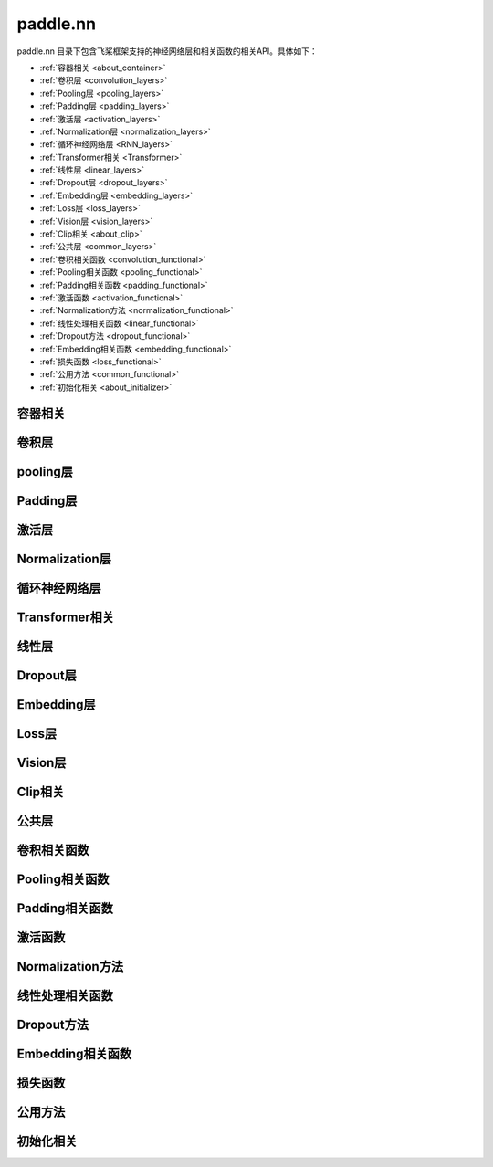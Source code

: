 .. _cn_overview_nn:

paddle.nn
---------------------

paddle.nn 目录下包含飞桨框架支持的神经网络层和相关函数的相关API。具体如下：

-  :ref:`容器相关 <about_container>`
-  :ref:`卷积层 <convolution_layers>`
-  :ref:`Pooling层 <pooling_layers>`
-  :ref:`Padding层 <padding_layers>`
-  :ref:`激活层 <activation_layers>`
-  :ref:`Normalization层 <normalization_layers>`
-  :ref:`循环神经网络层 <RNN_layers>`
-  :ref:`Transformer相关 <Transformer>`
-  :ref:`线性层 <linear_layers>`
-  :ref:`Dropout层 <dropout_layers>`
-  :ref:`Embedding层 <embedding_layers>`
-  :ref:`Loss层 <loss_layers>`
-  :ref:`Vision层 <vision_layers>`
-  :ref:`Clip相关 <about_clip>`
-  :ref:`公共层 <common_layers>`
-  :ref:`卷积相关函数 <convolution_functional>`
-  :ref:`Pooling相关函数 <pooling_functional>`
-  :ref:`Padding相关函数 <padding_functional>`
-  :ref:`激活函数 <activation_functional>`
-  :ref:`Normalization方法 <normalization_functional>`
-  :ref:`线性处理相关函数 <linear_functional>`
-  :ref:`Dropout方法 <dropout_functional>`
-  :ref:`Embedding相关函数 <embedding_functional>`
-  :ref:`损失函数 <loss_functional>`
-  :ref:`公用方法 <common_functional>`
-  :ref:`初始化相关 <about_initializer>`




.. _about_container:
容器相关
::::::::::::::::::::

.. csv-table::
    :header: "序号", "API名称", "API功能"
    :width: 10,30,40

    "1", " :ref:`paddle.nn.Layer <cn_api_fluid_dygraph_Layer>` ", "基于OOD实现的动态图Layer"
    "2", " :ref:`paddle.nn.LayerList <cn_api_fluid_dygraph_LayerList>` ", "用于保存子层列表"
    "3", " :ref:`paddle.nn.ParameterList <cn_api_fluid_dygraph_ParameterList>` ", "参数列表容器"
    "4", " :ref:`paddle.nn.Sequential <cn_api_fluid_dygraph_Sequential>` ", "顺序容器；子Layer将按构造函数参数的顺序添加到此容器中"
    
.. _convolution_layers:
卷积层
:::::::::::::::::::::::

.. csv-table::
    :header: "序号", "API名称", "API功能"
    :width: 10,30,40

    "1", " :ref:`paddle.nn.Conv1D <cn_api_paddle_nn_Conv1D>` ", "一维卷积层"
    "2", " :ref:`paddle.nn.Conv1DTranspose <cn_api_paddle_nn_Conv1DTranspose>` ", "一维转置卷积层"
    "3", " :ref:`paddle.nn.Conv2D <cn_api_paddle_nn_Conv2D>` ", "二维卷积层"
    "4", " :ref:`paddle.nn.Conv2DTranspose <cn_api_paddle_nn_Conv2DTranspose>` ", "二维转置卷积层"
    "5", " :ref:`paddle.nn.Conv3D <cn_api_paddle_nn_Conv3D>` ", "三维卷积层"
    "6", " :ref:`paddle.nn.Conv3DTranspose <cn_api_paddle_nn_Conv3DTranspose>` ", "三维转置卷积层"
    
.. _pooling_layers:
pooling层
:::::::::::::::::::::::

.. csv-table::
    :header: "序号", "API名称", "API功能"
    :width: 10,30,40

    "1", " :ref:`paddle.nn.AdaptiveAvgPool1D <cn_api_nn_AdaptiveAvgPool1D>` ", "一维自适应平均池化层"
    "2", " :ref:`paddle.nn.AdaptiveAvgPool2D <cn_api_nn_AdaptiveAvgPool2D>` ", "二维自适应平均池化层"
    "3", " :ref:`paddle.nn.AdaptiveAvgPool3D <cn_api_nn_AdaptiveAvgPool3D>` ", "三维自适应平均池化层"
    "4", " :ref:`paddle.nn.AdaptiveMaxPool1D <cn_api_nn_AdaptiveMaxPool1D>` ", "一维自适应最大池化层"
    "5", " :ref:`paddle.nn.AdaptiveMaxPool2D <cn_api_nn_AdaptiveMaxPool2D>` ", "二维自适应最大池化层"
    "6", " :ref:`paddle.nn.AdaptiveMaxPool3D <cn_api_nn_AdaptiveMaxPool3D>` ", "三维自适应最大池化层"
    "7", " :ref:`paddle.nn.AvgPool1D <cn_api_nn_AvgPool1D>` ", "一维平均池化层"
    "8", " :ref:`paddle.nn.AvgPool2D <cn_api_nn_AvgPool2D>` ", "二维平均池化层"
    "9", " :ref:`paddle.nn.AvgPool3D <cn_api_nn_AvgPool3D>` ", "三维平均池化层"
    "10", " :ref:`paddle.nn.MaxPool1D <cn_api_nn_MaxPool1D>` ", "一维最大池化层"
    "11", " :ref:`paddle.nn.MaxPool2D <cn_api_nn_MaxPool2D>` ", "二维最大池化层"
    "12", " :ref:`paddle.nn.MaxPool3D <cn_api_nn_MaxPool3D>` ", "三维最大池化层"
    
.. _padding_layers:
Padding层
:::::::::::::::::::::::

.. csv-table::
    :header: "序号", "API名称", "API功能"
    :width: 10,30,40

    "1", " :ref:`paddle.nn.Pad1D <cn_api_nn_Pad1D>` ", "一维填充层"
    "2", " :ref:`paddle.nn.Pad2D <cn_api_nn_Pad2D>` ", "二维填充层"
    "3", " :ref:`paddle.nn.Pad3D <cn_api_nn_Pad3D>` ", "三维填充层"
    
.. _activation_layers:
激活层
:::::::::::::::::::::::

.. csv-table::
    :header: "序号", "API名称", "API功能"
    :width: 10,30,40

    "1", " :ref:`paddle.nn.ELU <cn_api_nn_ELU>` ", "ELU激活层"
    "2", " :ref:`paddle.nn.GELU <cn_api_nn_GELU>` ", "GELU激活层"
    "3", " :ref:`paddle.nn.Hardshrink <cn_api_nn_Hardshrink>` ", "Hardshrink激活层"
    "4", " :ref:`paddle.nn.Hardsigmoid <cn_api_nn_Hardsigmoid>` ", "Hardsigmoid激活层"
    "5", " :ref:`paddle.nn.Hardswish <cn_api_nn_Hardswish>` ", "Hardswish激活层"
    "6", " :ref:`paddle.nn.Hardtanh <cn_api_nn_Hardtanh>` ", "Hardtanh激活层"
    "7", " :ref:`paddle.nn.LeakyReLU <cn_api_nn_LeakyReLU>` ", "LeakyReLU 激活层"
    "8", " :ref:`paddle.nn.LogSigmoid <cn_api_nn_LogSigmoid>` ", "LogSigmoid激活层"
    "9", " :ref:`paddle.nn.LogSoftmax <cn_api_nn_LogSoftmax>` ", "LogSoftmax激活层"
    "10", " :ref:`paddle.nn.Maxout <cn_api_nn_Maxout>` ", "Maxout激活层"
    "11", " :ref:`paddle.nn.PReLU <cn_api_nn_PReLU>` ", "PReLU激活层"
    "12", " :ref:`paddle.nn.ReLU <cn_api_nn_ReLU>` ", "ReLU激活层"
    "13", " :ref:`paddle.nn.ReLU6 <cn_api_nn_ReLU6>` ", "ReLU6激活层"
    "14", " :ref:`paddle.nn.SELU <cn_api_nn_SELU>` ", "SELU激活层"
    "15", " :ref:`paddle.nn.Sigmoid <cn_api_nn_layer_Sigmoid>` ", "Sigmoid激活层"
    "16", " :ref:`paddle.nn.Softmax <cn_api_nn_Softmax>` ", "Softmax激活层"
    "17", " :ref:`paddle.nn.Softplus <cn_api_nn_Softplus>` ", "Softplus激活层"
    "18", " :ref:`paddle.nn.Softshrink <cn_api_nn_Softshrink>` ", "Softshrink激活层"
    "19", " :ref:`paddle.nn.Softsign <cn_api_nn_Softsign>` ", "Softsign激活层"
    "20", " :ref:`paddle.nn.Swish <cn_api_nn_Swish>` ", "Swish激活层"
    "21", " :ref:`paddle.nn.Tanh <cn_api_nn_Tanh>` ", "Tanh激活层"
    "22", " :ref:`paddle.nn.Tanhshrink <cn_api_nn_Tanhshrink>` ", "Tanhshrink激活层"
    "23", " :ref:`paddle.nn.ThresholdedReLU <cn_api_nn_ThresholdedReLU>` ", "Thresholded ReLU激活层"
    
.. _normalization_layers:
Normalization层
:::::::::::::::::::::::

.. csv-table::
    :header: "序号", "API名称", "API功能"
    :width: 10,30,40

    "1", " :ref:`paddle.nn.BatchNorm <cn_api_fluid_dygraph_BatchNorm>` ", "Batch Normalization层"
    "2", " :ref:`paddle.nn.BatchNorm1D <cn_api_nn_BatchNorm1D>` ", "一维Batch Normalization层"
    "3", " :ref:`paddle.nn.BatchNorm2D <cn_api_nn_BatchNorm2D>` ", "二维Batch Normalization层"
    "4", " :ref:`paddle.nn.BatchNorm3D <cn_api_nn_BatchNorm3D>` ", "三维Batch Normalization层"
    "5", " :ref:`paddle.nn.GroupNorm <cn_api_nn_GroupNorm>` ", "Group Normalization层"
    "6", " :ref:`paddle.nn.InstanceNorm1D <cn_api_nn_InstanceNorm1D>` ", "一维Instance Normalization层"
    "7", " :ref:`paddle.nn.InstanceNorm2D <cn_api_nn_cn_InstanceNorm2D>` ", "二维Instance Normalization层"
    "8", " :ref:`paddle.nn.InstanceNorm3D <cn_api_nn_cn_InstanceNorm3D>` ", "三维Instance Normalization层"
    "9", " :ref:`paddle.nn.LayerNorm <cn_api_nn_LayerNorm>` ", "用于保存Normalization层列表"
    "10", " :ref:`paddle.nn.LocalResponseNorm <cn_api_nn_LocalResponseNorm>` ", "Local Response Normalization层"
    "11", " :ref:`paddle.nn.SpectralNorm <cn_api_fluid_dygraph_SpectralNorm>` ", "Spectral Normalization层"
    "12", " :ref:`paddle.nn.SyncBatchNorm <cn_api_nn_SyncBatchNorm>` ", "Synchronized Batch Normalization层"
    
.. _RNN_layers:
循环神经网络层
:::::::::::::::::::::::

.. csv-table::
    :header: "序号", "API名称", "API功能"
    :width: 10,30,40

    "1", " :ref:`paddle.nn.BiRNN <cn_api_paddle_nn_layer_rnn_BiRNN>` ", "双向循环神经网络"
    "2", " :ref:`paddle.nn.GRU <cn_api_paddle_nn_layer_rnn_GRU>` ", "门控循环单元网络"
    "3", " :ref:`paddle.nn.GRUCell <cn_api_fluid_layers_GRUCell>` ", "门控循环单元"
    "4", " :ref:`paddle.nn.LSTM <cn_api_paddle_nn_layer_rnn_LSTM>` ", "长短期记忆网络"
    "5", " :ref:`paddle.nn.LSTMCell <cn_api_paddle_nn_layer_rnn_LSTMCell>` ", "长短期记忆网络单元"
    "6", " :ref:`paddle.nn.RNN <cn_api_paddle_nn_layer_rnn_RNN>` ", "循环神经网络"
    "7", " :ref:`paddle.nn.RNNCellBase <cn_api_paddle_nn_layer_rnn_RNNCellBase>` ", "循环神经网络单元基类"
    "8", " :ref:`paddle.nn.SimpleRNN <cn_api_paddle_nn_layer_rnn_SimpleRNN>` ", "简单循环神经网络"
    "9", " :ref:`paddle.nn.SimpleRNNCell <cn_api_paddle_nn_layer_rnn_SimpleRNNCell>` ", "简单循环神经网络单元"
   
.. _Transformer:
Transformer相关
:::::::::::::::::::::::

.. csv-table::
    :header: "序号", "API名称", "API功能"
    :width: 10,30,40

    "1", " :ref:`paddle.nn.MultiHeadAttention <cn_api_nn_MultiHeadAttention>` ", "多头注意力机制"
    "2", " :ref:`paddle.nn.Transformer <cn_api_nn_Transformer>` ", "Transformer模型"
    "3", " :ref:`paddle.nn.TransformerDecoder <cn_api_nn_TransformerDecoder>` ", "Transformer解码器"
    "4", " :ref:`paddle.nn.TransformerDecoderLayer <cn_api_nn_TransformerDecoderLayer>` ", "Transformer解码器层"
    "5", " :ref:`paddle.nn.TransformerEncoder <cn_api_nn_TransformerEncoder>` ", "Transformer编码器"
    "6", " :ref:`paddle.nn.TransformerEncoderLayer <cn_api_nn_TransformerEncoderLayer>` ", "Transformer编码器层"
    
.. _linear_layers:
线性层
:::::::::::::::::::::::

.. csv-table::
    :header: "序号", "API名称", "API功能"
    :width: 10,30,40

    "1", " :ref:`paddle.nn.Bilinear <cn_api_nn_Bilinear>` ", "对两个输入执行双线性张量积"
    "2", " :ref:`paddle.nn.Linear <cn_api_paddle_nn_layer_common_Linear>` ", "线性变换层"
    
.. _dropout_layers:
Dropout层
:::::::::::::::::::::::

.. csv-table::
    :header: "序号", "API名称", "API功能"
    :width: 10,30,40

    "1", " :ref:`paddle.nn.AlphaDropout <cn_api_nn_AlphaDropout>` ", "具有自归一化性质的dropout"
    "2", " :ref:`paddle.nn.Dropout <cn_api_nn_Dropout>` ", "Dropout"
    "3", " :ref:`paddle.nn.Dropout2D <cn_api_nn_Dropout2D>` ", "一维Dropout"
    "4", " :ref:`paddle.nn.Dropout3D <cn_api_nn_Dropout3D>` ", "二维Dropout"
    
.. _embedding_layers:
Embedding层
:::::::::::::::::::::::

.. csv-table::
    :header: "序号", "API名称", "API功能"
    :width: 10,30,40

    "1", " :ref:`paddle.nn.Embedding <cn_api_nn_Embedding>` ", "嵌入层(Embedding Layer)"
    
.. _loss_layers:
Loss层
:::::::::::::::::::::::

.. csv-table::
    :header: "序号", "API名称", "API功能"
    :width: 10,30,40

    "1", " :ref:`paddle.nn.BCELoss <cn_api_paddle_nn_BCELoss>` ", "BCELoss层"
    "2", " :ref:`paddle.nn.BCEWithLogitsLoss <cn_api_paddle_nn_BCEWithLogitsLoss>` ", "BCEWithLogitsLoss层"
    "3", " :ref:`paddle.nn.CrossEntropyLoss <cn_api_nn_loss_CrossEntropyLoss>` ", "交叉熵损失层"
    "4", " :ref:`paddle.nn.CTCLoss <cn_api_paddle_nn_CTCLoss>` ", "CTCLoss层"
    "5", " :ref:`paddle.nn.HSigmoidLoss <cn_api_paddle_nn_HSigmoidLoss>` ", "层次sigmoid损失层"
    "6", " :ref:`paddle.nn.KLDivLoss <cn_api_paddle_nn_KLDivLoss>` ", "Kullback-Leibler散度损失层"
    "7", " :ref:`paddle.nn.L1Loss <cn_api_paddle_nn_L1Loss>` ", "L1损失层"
    "8", " :ref:`paddle.nn.MarginRankingLoss <cn_api_nn_loss_MarginRankingLoss>` ", "MarginRankingLoss层"
    "9", " :ref:`paddle.nn.MSELoss <cn_api_paddle_nn_MSELoss>` ", "均方差误差损失层"
    "10", " :ref:`paddle.nn.NLLLoss <cn_api_nn_loss_NLLLoss>` ", "NLLLoss层"
    "11", " :ref:`paddle.nn.SmoothL1Loss <cn_api_paddle_nn_SmoothL1Loss>` ", "平滑L1损失层"
    
.. _vision_layers:
Vision层
:::::::::::::::::::::::

.. csv-table::
    :header: "序号", "API名称", "API功能"
    :width: 10,30,40

    "1", " :ref:`paddle.nn.PixelShuffle <cn_api_nn_PixelShuffle>` ", "将一个形为[N, C, H, W]或是[N, H, W, C]的Tensor重新排列成形为 [N, C/r**2, H*r, W*r]或 [N, H*r, W*r, C/r**2] 的Tensor"
    "2", " :ref:`paddle.nn.Upsample <cn_api_paddle_nn_Upsample>` ", "用于调整一个batch中图片的大小"
    "3", " :ref:`paddle.nn.UpsamplingBilinear2D <cn_api_paddle_nn_UpsamplingBilinear2D>` ", "用于调整一个batch中图片的大小（使用双线性插值方法）"
    "4", " :ref:`paddle.nn.UpsamplingNearest2D <cn_api_paddle_nn_UpsamplingNearest2D>` ", "用于调整一个batch中图片的大小（使用最近邻插值方法）"
    
.. _about_clip:
Clip相关
:::::::::::::::::::::::

.. csv-table::
    :header: "序号", "API名称", "API功能"
    :width: 10,30,40

    "1", " :ref:`paddle.nn.ClipGradByGlobalNorm <cn_api_fluid_clip_ClipGradByGlobalNorm>` ", "将一个 Tensor列表 t_list 中所有Tensor的L2范数之和，限定在 clip_norm 范围内"
    "2", " :ref:`paddle.nn.ClipGradByNorm <cn_api_fluid_clip_ClipGradByNorm>` ", "将输入的多维Tensor X 的L2范数限制在 clip_norm 范围之内"
    "3", " :ref:`paddle.nn.ClipGradByValue <cn_api_fluid_clip_ClipGradByValue>` ", "将输入的多维Tensor X 的值限制在 [min, max] 范围"
    
.. _common_layers:
公共层
:::::::::::::::::::::::

.. csv-table::
    :header: "序号", "API名称", "API功能"
    :width: 10,30,40

    "1", " :ref:`paddle.nn.BeamSearchDecoder <cn_api_fluid_layers_BeamSearchDecoder>` ", "带beam search解码策略的解码器"
    "2", " :ref:`paddle.nn.CosineSimilarity <cn_api_nn_CosineSimilarity>` ", "余弦相似度计算"
    "3", " :ref:`paddle.nn.dynamic_decode <cn_api_fluid_layers_dynamic_decode>` ", "循环解码"
    "4", " :ref:`paddle.nn.Flatten <cn_api_tensor_Flatten>` ", "将一个连续维度的Tensor展平成一维Tensor"
    "5", " :ref:`paddle.nn.PairwiseDistance <cn_api_nn_PairwiseDistance>` ", "计算两个向量之间pairwise的距离"
    
.. _convolution_functional:
卷积相关函数
:::::::::::::::::::::::

.. csv-table::
    :header: "序号", "API名称", "API功能"
    :width: 10,30,40

    "1", " :ref:`paddle.nn.functional.conv1d <cn_api_nn_functional_conv1d>` ", "一维卷积函数"
    "2", " :ref:`paddle.nn.functional.conv1d_transpose <cn_api_nn_functional_conv1d_transpose>` ", "一维转置卷积函数"
    "3", " :ref:`paddle.nn.functional.conv2d <cn_api_nn_functional_conv2d>` ", "二维卷积函数"
    "4", " :ref:`paddle.nn.functional.conv2d_transpose <cn_api_nn_functional_conv2d_transpose>` ", "二维转置卷积函数"
    "5", " :ref:`paddle.nn.functional.conv3d <cn_api_nn_functional_conv3d>` ", "三维卷积函数"
    "6", " :ref:`paddle.nn.functional.conv3d_transpose <cn_api_nn_functional_conv3d_transpose>` ", "三维转置卷积函数"
    
.. _pooling_functional:
Pooling相关函数
:::::::::::::::::::::::

.. csv-table::
    :header: "序号", "API名称", "API功能"
    :width: 10,30,40

    "1", " :ref:`paddle.nn.functional.adaptive_avg_pool1d <cn_api_nn_functional_adaptive_avg_pool1d>` ", "一维自适应平均池化"
    "2", " :ref:`paddle.nn.functional.adaptive_avg_pool2d <cn_api_nn_functional_adaptive_avg_pool2d>` ", "二维自适应平均池化"
    "3", " :ref:`paddle.nn.functional.adaptive_avg_pool3d <cn_api_nn_functional_adaptive_avg_pool3d>` ", "三维自适应平均池化"
    "4", " :ref:`paddle.nn.functional.adaptive_max_pool1d <cn_api_nn_functional_adaptive_max_pool1d>` ", "一维自适应最大池化"
    "5", " :ref:`paddle.nn.functional.avg_pool1d <cn_api_nn_functional_avg_pool1d>` ", "一维平均池化"
    "6", " :ref:`paddle.nn.functional.avg_pool2d <cn_api_nn_functional_avg_pool2d>` ", "二维平均池化"
    "7", " :ref:`paddle.nn.functional.avg_pool3d <cn_api_nn_functional_avg_pool3d>` ", "三维平均池化"
    "8", " :ref:`paddle.nn.functional.max_pool1d <cn_api_nn_functional_max_pool1d>` ", "一维最大池化"
    "9", " :ref:`paddle.nn.functional.max_pool2d <cn_api_nn_functional_max_pool2d>` ", "二维最大池化"
    "10", " :ref:`paddle.nn.functional.max_pool3d <cn_api_nn_functional_max_pool3d>` ", "三维最大池化"
    
.. _padding_functional:
Padding相关函数
:::::::::::::::::::::::

.. csv-table::
    :header: "序号", "API名称", "API功能"
    :width: 10,30,40

    "1", " :ref:`paddle.nn.functional.pad <cn_api_nn_cn_pad>` ", "依照 pad 和 mode 属性对input进行填充"
    
.. _activation_functional:
激活函数
:::::::::::::::::::::::

.. csv-table::
    :header: "序号", "API名称", "API功能"
    :width: 10,30,40

    "1", " :ref:`paddle.nn.functional.elu <cn_api_nn_cn_elu>` ", "elu激活函数"
    "2", " :ref:`paddle.nn.functional.gelu <cn_api_nn_cn_gelu>` ", "gelu激活函数"
    "3", " :ref:`paddle.nn.functional.hardshrink <cn_api_nn_cn_hard_shrink>` ", "hardshrink激活函数"
    "4", " :ref:`paddle.nn.functional.hardsigmoid <cn_api_nn_cn_hardsigmoid>` ", "sigmoid的分段线性逼近激活函数"
    "5", " :ref:`paddle.nn.functional.hardswish <cn_api_nn_cn_hardswish>` ", "hardswish激活函数"
    "6", " :ref:`paddle.nn.functional.hardtanh <cn_api_nn_cn_hardtanh>` ", "hardtanh激活函数"
    "7", " :ref:`paddle.nn.functional.leaky_relu <cn_api_nn_cn_leaky_relu>` ", "leaky_relu激活函数"
    "8", " :ref:`paddle.nn.functional.log_sigmoid <cn_api_nn_cn_log_sigmoid>` ", "log_sigmoid激活函数"
    "9", " :ref:`paddle.nn.functional.log_softmax <cn_api_nn_cn_log_softmax>` ", "log_softmax激活函数"
    "10", " :ref:`paddle.nn.functional.maxout <cn_api_nn_cn_maxout>` ", "maxout激活函数"
    "11", " :ref:`paddle.nn.functional.prelu <cn_api_nn_cn_prelu>` ", "prelu激活函数"
    "12", " :ref:`paddle.nn.functional.relu <cn_api_nn_cn_relu>` ", "relu激活函数"
    "13", " :ref:`paddle.nn.functional.relu6 <cn_api_nn_cn_relu6>` ", "relu6激活函数"
    "14", " :ref:`paddle.nn.functional.selu <cn_api_nn_cn_selu>` ", "selu激活函数"
    "15", " :ref:`paddle.nn.functional.sigmoid <cn_api_fluid_layers_sigmoid>` ", "sigmoid激活函数"
    "16", " :ref:`paddle.nn.functional.softmax <cn_api_nn_cn_softmax>` ", "softmax激活函数"
    "17", " :ref:`paddle.nn.functional.softplus <cn_api_nn_cn_softplus>` ", "softplus激活函数"
    "18", " :ref:`paddle.nn.functional.softshrink <cn_api_nn_cn_softshrink>` ", "softshrink激活函数"
    "19", " :ref:`paddle.nn.functional.softsign <cn_api_nn_cn_softsign>` ", "softsign激活函数"
    "20", " :ref:`paddle.nn.functional.swish <cn_api_nn_cn_swish>` ", "swish激活函数"
    "21", " :ref:`paddle.nn.functional.tanhshrink <cn_api_nn_cn_tanhshrink>` ", "tanhshrink激活函数"
    "22", " :ref:`paddle.nn.functional.thresholded_relu <cn_api_nn_cn_thresholded_relu>` ", "thresholded_relu激活函数"
    
.. _normalization_functional:
Normalization方法
:::::::::::::::::::::::

.. csv-table::
    :header: "序号", "API名称", "API功能"
    :width: 10,30,40

    "1", " :ref:`paddle.nn.functional.batch_norm <cn_api_nn_functional_batch_norm>` ", "Batch Normalization方法"
    "2", " :ref:`paddle.nn.functional.instance_norm <cn_api_nn_functional_instance_norm>` ", "Instance Normalization方法"
    "3", " :ref:`paddle.nn.functional.layer_norm <cn_api_nn_functional_layer_norm>` ", "Layer Normalization方法"
    "4", " :ref:`paddle.nn.functional.local_response_norm <cn_api_nn_functional_local_response_norm>` ", "Local Response Normalization函数"
    "5", " :ref:`paddle.nn.functional.normalize <cn_api_nn_functional_normalize>` ", "归一化方法"
    "6", " :ref:`paddle.nn.functional.remove_weight_norm <cn_api_nn_cn_remove_weight_norm>` ", "移除传入 layer 中的权重归一化"
    "7", " :ref:`paddle.nn.functional.weight_norm <cn_api_nn_cn_weight_norm>` ", "对传入的 layer 中的权重参数进行归一化"
    
.. _linear_functional:
线性处理相关函数
:::::::::::::::::::::::

.. csv-table::
    :header: "序号", "API名称", "API功能"
    :width: 10,30,40

    "1", " :ref:`paddle.nn.functional.bilinear <cn_api_nn_functional_bilinear>` ", "对两个输入执行双线性张量积"
    "2", " :ref:`paddle.nn.functional.linear <cn_api_paddle_nn_functional_common_linear>` ", "线性变换"
    "3", " :ref:`paddle.nn.functional.linear_lr_warmup <cn_api_fluid_layers_linear_lr_warmup>` ", "线性学习率热身(warm up)"
    
.. _dropout_functional:
Dropout方法
:::::::::::::::::::::::

.. csv-table::
    :header: "序号", "API名称", "API功能"
    :width: 10,30,40

    "1", " :ref:`paddle.nn.functional.alpha_dropout <cn_api_nn_functional_alpha_dropout>` ", "一种具有自归一化性质的dropout"
    "2", " :ref:`paddle.nn.functional.dropout <cn_api_nn_functional_dropout>` ", "Dropout"
    "3", " :ref:`paddle.nn.functional.dropout2d <cn_api_nn_functional_dropout2d>` ", "一维Dropout"
    "4", " :ref:`paddle.nn.functional.dropout3d <cn_api_nn_functional_dropout3d>` ", "二维Dropout"
    
.. _embedding_functional:
Embedding相关函数
:::::::::::::::::::::::

.. csv-table::
    :header: "序号", "API名称", "API功能"
    :width: 10,30,40

    "1", " :ref:`paddle.nn.functional.diag_embed <cn_api_functional_diag_embed>` ", "对角线Embedding 方法"
    "2", " :ref:`paddle.nn.functional.embedding <cn_api_nn_functional_embedding>` ", "Embedding 方法"
    
.. _loss_functional:
损失函数
:::::::::::::::::::::::

.. csv-table::
    :header: "序号", "API名称", "API功能"
    :width: 10,30,40

    "1", " :ref:`paddle.nn.functional.binary_cross_entropy <cn_api_nn_functional_binary_cross_entropy>` ", "二值交叉熵损失值"
    "2", " :ref:`paddle.nn.functional.binary_cross_entropy_with_logits <cn_api_paddle_nn_functional_binary_cross_entropy_with_logits>` ", "logits二值交叉熵损失值"
    "3", " :ref:`paddle.nn.functional.ctc_loss <cn_paddle_nn_functional_loss_ctc>` ", "用于计算ctc损失"
    "4", " :ref:`paddle.nn.functional.dice_loss <cn_api_fluid_layers_dice_loss>` ", "用于比较预测结果跟标签之间的相似度"
    "5", " :ref:`paddle.nn.functional.hsigmoid_loss <cn_api_nn_functional_hsigmoid_loss>` ", "层次sigmoid损失函数"
    "6", " :ref:`paddle.nn.functional.l1_loss <cn_paddle_nn_functional_loss_l1>` ", "用于计算L1损失"
    "7", " :ref:`paddle.nn.functional.kl_div <cn_paddle_nn_functional_loss_kl_div>` ", "用于计算KL散度损失"
    "8", " :ref:`paddle.nn.functional.log_loss <cn_api_fluid_layers_log_loss>` ", "用于计算负对数损失"
    "9", " :ref:`paddle.nn.functional.sampled_softmax_with_cross_entropy <cn_api_fluid_layers_sampled_softmax_with_cross_entropy>` ", "为所有示例采样若干个样本，并计算每行采样张量的SoftMax标准化值，然后计算交叉熵损失"
    "10", " :ref:`paddle.nn.functional.margin_ranking_loss <cn_api_nn_cn_margin_ranking_loss>` ", "用于计算margin rank loss 损失"
    "11", " :ref:`paddle.nn.functional.mse_loss <cn_paddle_nn_functional_mse_loss>` ", "用于计算均方差误差"
    "12", " :ref:`paddle.nn.functional.nll_loss <cn_api_nn_functional_nll_loss>` ", "用于计算nll损失"
    "13", " :ref:`paddle.nn.functional.npair_loss <cn_api_fluid_layers_npair_loss>` ", "成对数据损失计算"
    "14", " :ref:`paddle.nn.functional.sigmoid_focal_loss <cn_api_nn_functional_sigmoid_focal_loss>` ", "用于计算分类任务中前景类-背景类数量不均衡问题的损失"
    "15", " :ref:`paddle.nn.functional.smooth_l1_loss <cn_paddle_nn_functional_loss_smooth_l1>` ", "用于计算平滑L1损失"
    "16", " :ref:`paddle.nn.functional.softmax_with_cross_entropy <cn_api_fluid_layers_softmax_with_cross_entropy>` ", "将softmax操作、交叉熵损失函数的计算过程进行合并"
    "17", " :ref:`paddle.nn.functional.ssd_loss <cn_api_fluid_layers_ssd_loss>` ", "用于SSD物体检测算法的多窗口损失计算"
    
.. _common_functional:
公用方法
:::::::::::::::::::::::

.. csv-table::
    :header: "序号", "API名称", "API功能"
    :width: 10,30,40

    "1", " :ref:`paddle.nn.functional.add_position_encoding <cn_api_fluid_layers_add_position_encoding>` ", "将输入inpu中每个位置（序列中的位置）的特征与对应的位置编码加权求和"
    "2", " :ref:`paddle.nn.functional.affine_channel <cn_api_fluid_layers_affine_channel>` ", "对输入的每个 channel 应用单独的仿射变换"
    "3", " :ref:`paddle.nn.functional.affine_grid <cn_api_nn_functional_affine_grid>` ", "用于生成仿射变换前后的feature maps的坐标映射关系"
    "4", " :ref:`paddle.nn.functional.assign <cn_api_fluid_layers_assign>` ", "将输入Tensor或numpy数组拷贝至输出Tensor"
    "5", " :ref:`paddle.nn.functional.cosine_similarity <cn_api_paddle_nn_cosine_similarity>` ", "用于计算x1与x2沿axis维度的余弦相似度"
    "6", " :ref:`paddle.nn.functional.cross_entropy <cn_api_paddle_functional_cross_entropy>` ", "计算输入input和标签label间的交叉熵"
    "7", " :ref:`paddle.nn.functional.detection_output <cn_api_fluid_layers_detection_output>` ", "给定回归位置偏移、置信度以及先验框信息计算检测的输出"
    "8", " :ref:`paddle.nn.functional.distribute_fpn_proposals <cn_api_fluid_layers_distribute_fpn_proposals>` ", "Feature Pyramid Networks（FPN）模型中依据proposal的尺度和参考尺度与级别将所有proposal分配到不同的FPN级别中"
    "9", " :ref:`paddle.nn.functional.grid_sample <cn_api_nn_functional_grid_sample>` ", "用于调整一个batch中图片的大小"
    "10", " :ref:`paddle.nn.functional.iou_similarity <cn_api_fluid_layers_iou_similarity>` ", "计算两个框列表的intersection-over-union(IOU)"
    "11", " :ref:`paddle.nn.functional.label_smooth <cn_api_paddle_nn_functional_common_label_smooth>` ", "标签平滑"
    "12", " :ref:`paddle.nn.functional.edit_distance <cn_api_fluid_layers_edit_distance>` ", "计算一批给定字符串及其参照字符串间的编辑距离"
    "13", " :ref:`paddle.nn.functional.one_hot <cn_api_nn_functional_one_hot>` ", "将输入'x'中的每个id转换为一个one-hot向量"
    "14", " :ref:`paddle.nn.functional.pixel_shuffle <cn_api_nn_functional_pixel_shuffle>` ", "将Tensor重新排列"
    "15", " :ref:`paddle.nn.functional.space_to_depth <cn_api_fluid_layers_space_to_depth>` ", "对成块的空间数据进行重组"
    "16", " :ref:`paddle.nn.functional.square_error_cost <cn_api_fluid_layers_square_error_cost>` ", "用于计算预测值和目标值的方差估计"
    "17", " :ref:`paddle.nn.functional.unfold <cn_api_fluid_layers_unfold>` ", "对每一个卷积核覆盖下的区域，将元素重新排成一列"
    
.. _about_initializer:
初始化相关
:::::::::::::::::::::::

.. csv-table::
    :header: "序号", "API名称", "API功能"
    :width: 10,30,40

    "1", " :ref:`paddle.nn.initializer.Assign <cn_api_nn_initializer_Assign>` ", "使用Numpy数组、Python列表、Tensor来初始化参数"
    "2", " :ref:`paddle.nn.initializer.Bilinear <cn_api_nn_Bilinear>` ", "该接口为参数初始化函数，用于转置卷积函数中"
    "3", " :ref:`paddle.nn.initializer.Constant <cn_api_nn_initializer_Constant>` ", "用于权重初始化，通过输入的value值初始化输入变量"
    "4", " :ref:`paddle.nn.initializer.KaimingNormal <cn_api_nn_initializer_KaimingNormal>` ", "实现Kaiming正态分布方式的权重初始化"
    "5", " :ref:`paddle.nn.initializer.KaimingUniform <cn_api_nn_initializer_KaimingUniform>` ", "实现Kaiming均匀分布方式的权重初始化"
    "6", " :ref:`paddle.nn.initializer.Normal <cn_api_nn_initializer_Normal>` ", "随机正态（高斯）分布初始化函数"
    "7", " :ref:`paddle.nn.initializer.set_global_initializer <cn_api_nn_initializer_set_global_initializer>` ", "用于设置Paddle框架中全局的参数初始化方法"
    "8", " :ref:`paddle.nn.initializer.TruncatedNormal <cn_api_nn_initializer_TruncatedNormal>` ", "随机截断正态（高斯）分布初始化函数"
    "9", " :ref:`paddle.nn.initializer.Uniform <cn_api_nn_initializer_Uniform>` ", "随机均匀分布初始化函数"
    "10", " :ref:`paddle.nn.initializer.XavierNormal <cn_api_nn_initializer_XavierNormal>` ", "实现Xavier权重初始化方法（ Xavier weight initializer）"
    "11", " :ref:`paddle.nn.initializer.XavierUniform <cn_api_nn_initializer_XavierUniform>` ", "实现Xavier权重初始化方法（ Xavier weight initializer）"
